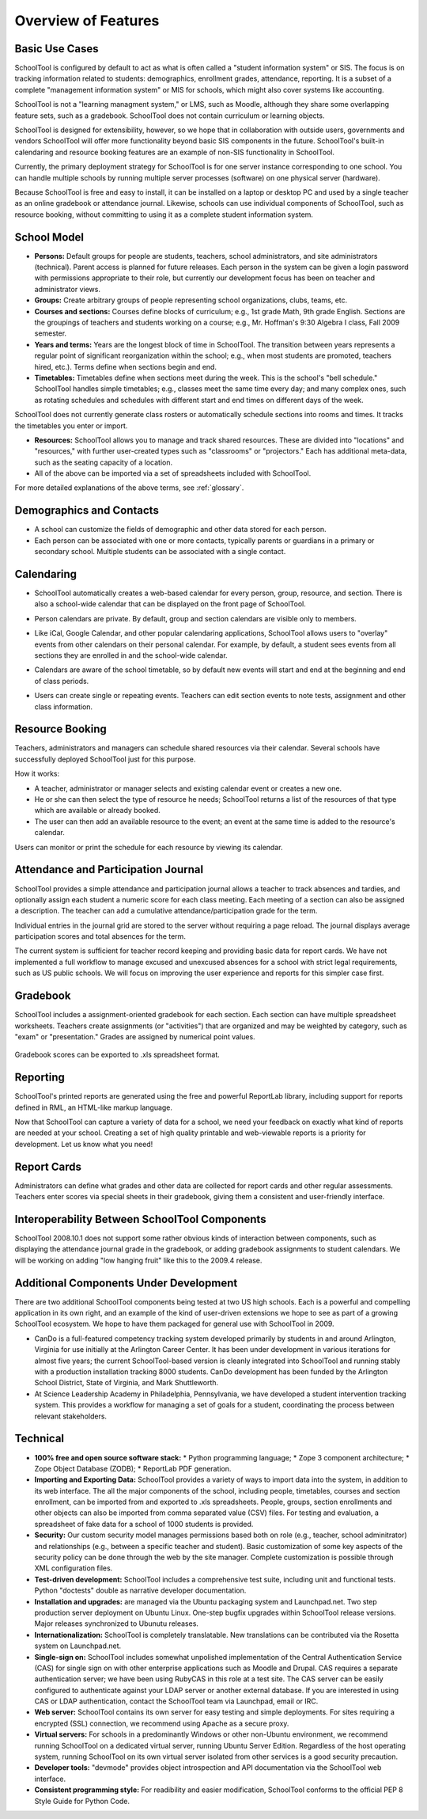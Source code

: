 Overview of Features
====================

Basic Use Cases
---------------

SchoolTool is configured by default to act as what is often called a "student information system" or SIS.  The focus is on tracking information related to students: demographics, enrollment grades, attendance, reporting.  It is a subset of a complete "management information system" or MIS for schools, which might also cover systems like accounting.  

SchoolTool is not a "learning managment system," or LMS, such as Moodle, although they share some overlapping feature sets, such as a gradebook.  SchoolTool does not contain curriculum or learning objects.

SchoolTool is designed for extensibility, however, so we hope that in collaboration with outside users, governments and vendors SchoolTool will offer more functionality beyond basic SIS components in the future.  SchoolTool's built-in calendaring and resource booking features are an example of non-SIS functionality in SchoolTool.

Currently, the primary deployment strategy for SchoolTool is for one server instance corresponding to one school.  You can handle multiple schools by running multiple server processes (software) on one physical server (hardware).  

Because SchoolTool is free and easy to install, it can be installed on a laptop or desktop PC and used by a single teacher as an online gradebook or attendance journal.  Likewise, schools can use individual components of SchoolTool, such as resource booking, without committing to using it as a complete student information system. 

School Model
------------

* **Persons:** Default groups for people are students, teachers, school administrators, and site administrators (technical).  Parent access is planned for future releases.  Each person in the system can be given a login password with permissions appropriate to their role, but currently our development focus has been on teacher and administrator views.

* **Groups:** Create arbitrary groups of people representing school organizations, clubs, teams, etc.  

* **Courses and sections:** Courses define blocks of curriculum; e.g., 1st grade Math, 9th grade English.  Sections are the groupings of teachers and students working on a course; e.g., Mr. Hoffman's 9:30 Algebra I class, Fall 2009 semester.  

* **Years and terms:** Years are the longest block of time in SchoolTool.  The transition between years represents a regular point of significant reorganization within the school; e.g., when most students are promoted, teachers hired, etc.).  Terms define when sections begin and end.

* **Timetables:** Timetables define when sections meet during the week.  This is the school's "bell schedule."  SchoolTool handles simple timetables; e.g., classes meet the same time every day; and many complex ones, such as rotating schedules and schedules with different start and end times on different days of the week.  

SchoolTool does not currently generate class rosters or automatically schedule sections into rooms and times.  It tracks the timetables you enter or import.

* **Resources:** SchoolTool allows you to manage and track shared resources.  These are divided into "locations" and "resources," with further user-created types such as "classrooms" or "projectors."  Each has additional meta-data, such as the seating capacity of a location.  

* All of the above can be imported via a set of spreadsheets included with SchoolTool.

For more detailed explanations of the above terms, see :ref:`glossary`.

Demographics and Contacts
-------------------------

* A school can customize the fields of demographic and other data stored for each person.

* Each person can be associated with one or more contacts, typically parents or guardians in a primary or secondary school.  Multiple students can be associated with a single contact.

Calendaring
-----------

* SchoolTool automatically creates a web-based calendar for every person, group, resource, and section.  There is also a school-wide calendar that can be displayed on the front page of SchoolTool. 

* Person calendars are private.  By default, group and section calendars are visible only to members.

* Like iCal, Google Calendar, and other popular calendaring applications, SchoolTool allows users to "overlay" events from other calendars on their personal calendar.  For example, by default, a student sees events from all sections they are enrolled in and the school-wide calendar.

* Calendars are aware of the school timetable, so by default new events will start and end at the beginning and end of class periods.

* Users can create single or repeating events.  Teachers can edit section events to note tests, assignment and other class information.

   .. image:: images/intrepid/calendar.png

Resource Booking
----------------

Teachers, administrators and managers can schedule shared resources via their calendar.  Several schools have successfully deployed SchoolTool just for this purpose.

How it works:

* A teacher, administrator or manager selects and existing calendar event or creates a new one.

* He or she can then select the type of resource he needs; SchoolTool returns a list of the resources of that type which are available or already booked. 

* The user can then add an available resource to the event; an event at the same time is added to the resource's calendar.

Users can monitor or print the schedule for each resource by viewing its calendar.

   .. image:: images/intrepid/resource.png

Attendance and Participation Journal
------------------------------------

SchoolTool provides a simple attendance and participation journal allows a teacher to track absences and tardies, and optionally assign each student a numeric score for each class meeting.  Each meeting of a section can also be assigned a description.  The teacher can add a cumulative attendance/participation grade for the term.

Individual entries in the journal grid are stored to the server without requiring a page reload.  The journal displays average participation scores and total absences for the term.  

The current system is sufficient for teacher record keeping and providing basic data for report cards.  We have not implemented a full workflow to manage excused and unexcused absences for a school with strict legal requirements, such as US public schools.  We will focus on improving the user experience and reports for this simpler case first.

   .. image:: images/intrepid/journal.png

Gradebook
---------

SchoolTool includes a assignment-oriented gradebook for each section.  Each section can have multiple spreadsheet worksheets.  Teachers create assignments (or "activities") that are organized and may be weighted by category, such as "exam" or "presentation."  Grades are assigned by numerical point values.  

   .. image:: images/intrepid/activity.png

Gradebook scores can be exported to .xls spreadsheet format.

Reporting
---------

SchoolTool's printed reports are generated using the free and powerful ReportLab library, including support for reports defined in RML, an HTML-like markup language.

Now that SchoolTool can capture a variety of data for a school, we need your feedback on exactly what kind of reports are needed at your school.  Creating a set of high quality printable and web-viewable reports is a priority for development.  Let us know what you need!

Report Cards
------------

Administrators can define what grades and other data are collected for report cards and other regular assessments.  Teachers enter scores via special sheets in their gradebook, giving them a consistent and user-friendly interface.

Interoperability Between SchoolTool Components
----------------------------------------------

SchoolTool 2008.10.1 does not support some rather obvious kinds of interaction between components, such as displaying the attendance journal grade in the gradebook, or adding gradebook assignments to student calendars.  We will be working on adding "low hanging fruit" like this to the 2009.4 release.

Additional Components Under Development
---------------------------------------

There are two additional SchoolTool components being tested at two US high schools.  Each is a powerful and compelling application in its own right, and an example of the kind of user-driven extensions we hope to see as part of a growing SchoolTool ecosystem.  We hope to have them packaged for general use with SchoolTool in 2009.

* CanDo is a full-featured competency tracking system developed primarily by students in and around Arlington, Virginia for use initially at the Arlington Career Center.  It has been under development in various iterations for almost five years; the current SchoolTool-based version is cleanly integrated into SchoolTool and running stably with a production installation tracking 8000 students.  CanDo development has been funded by the Arlington School District, State of Virginia, and Mark Shuttleworth.

* At Science Leadership Academy in Philadelphia, Pennsylvania, we have developed a student intervention tracking system.  This provides a workflow for managing a set of goals for a student, coordinating the process between relevant stakeholders. 

Technical
---------

* **100% free and open source software stack:**
  * Python programming language;
  * Zope 3 component architecture;
  * Zope Object Database (ZODB);
  * ReportLab PDF generation.

* **Importing and Exporting Data:**  SchoolTool provides a variety of ways to import data into the system, in addition to its web interface.  The all the major components of the school, including people, timetables, courses and section enrollment, can be imported from and exported to .xls spreadsheets.  People, groups, section enrollments and other objects can also be imported from comma separated value (CSV) files.  For testing and evaluation, a spreadsheet of fake data for a school of 1000 students is provided. 

* **Security:** Our custom security model manages permissions based both on role (e.g., teacher, school adminitrator) and relationships (e.g., between a specific teacher and student).  Basic customization of some key aspects of the security policy can be done through the web by the site manager.  Complete customization is possible through XML configuration files.

* **Test-driven development:** SchoolTool includes a comprehensive test suite, including unit and functional tests.  Python "doctests" double as narrative developer documentation.

* **Installation and upgrades:** are managed via the Ubuntu packaging system and Launchpad.net.  Two step production server deployment on Ubuntu Linux.  One-step bugfix upgrades within SchoolTool release versions.  Major releases synchronized to Ubunutu releases.

* **Internationalization:** SchoolTool is completely translatable.  New translations can be contributed via the Rosetta system on Launchpad.net.

* **Single-sign on:** SchoolTool includes somewhat unpolished implementation of the Central Authentication Service (CAS) for single sign on with other enterprise applications such as Moodle and Drupal.  CAS requires a separate authentication server; we have been using RubyCAS in this role at a test site.  The CAS server can be easily configured to authenticate against your LDAP server or another external database.  If you are interested in using CAS or LDAP authentication, contact the SchoolTool team via Launchpad, email or IRC.

* **Web server:** SchoolTool contains its own server for easy testing and simple deployments.  For sites requiring a encrypted (SSL) connection, we recommend using Apache as a secure proxy.

* **Virtual servers:** For schools in a predominantly Windows or other non-Ubuntu environment, we recommend running SchoolTool on a dedicated virtual server, running Ubuntu Server Edition.  Regardless of the host operating system, running SchoolTool on its own virtual server isolated from other services is a good security precaution.

* **Developer tools:** "devmode" provides object introspection and API documentation via the SchoolTool web interface. 

* **Consistent programming style:** For readibility and easier modification, SchoolTool conforms to the official PEP 8 Style Guide for Python Code.


